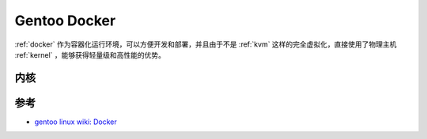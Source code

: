 .. _gentoo_docker:

===================
Gentoo Docker
===================

:ref:`docker` 作为容器化运行环境，可以方便开发和部署，并且由于不是 :ref:`kvm` 这样的完全虚拟化，直接使用了物理主机 :ref:`kernel` ，能够获得轻量级和高性能的优势。

内核
======

参考
======

- `gentoo linux wiki: Docker <https://wiki.gentoo.org/wiki/Docker>`_
